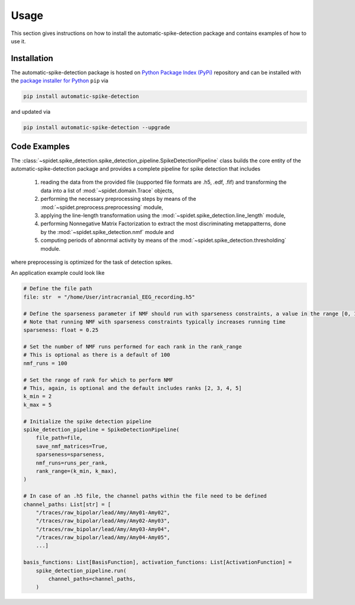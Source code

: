 .. module:: spidet

.. _usage:

=====
Usage
=====

This section gives instructions on how to install the automatic-spike-detection package and contains
examples of how to use it.

Installation
^^^^^^^^^^^^
The automatic-spike-detection package is hosted on `Python Package Index (PyPi) <https://pypi.org/>`_ repository and can be installed
with the `package installer for Python <https://pip.pypa.io/en/stable/>`_ ``pip`` via

.. code-block:: bash

    pip install automatic-spike-detection

and updated via

.. code-block:: bash

    pip install automatic-spike-detection --upgrade


Code Examples
^^^^^^^^^^^^^

The :class:`~spidet.spike_detection.spike_detection_pipeline.SpikeDetectionPipeline` class builds the core entity
of the automatic-spike-detection package and provides a complete pipeline for spike detection that includes

    1.  reading the data from the provided file (supported file formats are .h5, .edf, .fif) and
        transforming the data into a list of :mod:`~spidet.domain.Trace` objects,
    2.  performing the necessary preprocessing steps by means of the :mod:`~spidet.preprocess.preprocessing` module,
    3.  applying the line-length transformation using the :mod:`~spidet.spike_detection.line_length` module,
    4.  performing Nonnegative Matrix Factorization to extract the most discriminating metappatterns,
        done by the :mod:`~spidet.spike_detection.nmf` module and
    5.  computing periods of abnormal activity by means of the :mod:`~spidet.spike_detection.thresholding` module.

where preprocessing is optimized for the task of detection spikes.

An application example could look like

.. code-block:: Python

    # Define the file path
    file: str  = "/home/User/intracranial_EEG_recording.h5"

    # Define the sparseness parameter if NMF should run with sparseness constraints, a value in the range [0, 1]
    # Note that running NMF with sparseness constraints typically increases running time
    sparseness: float = 0.25

    # Set the number of NMF runs performed for each rank in the rank_range
    # This is optional as there is a default of 100
    nmf_runs = 100

    # Set the range of rank for which to perform NMF
    # This, again, is optional and the default includes ranks [2, 3, 4, 5]
    k_min = 2
    k_max = 5

    # Initialize the spike detection pipeline
    spike_detection_pipeline = SpikeDetectionPipeline(
        file_path=file,
        save_nmf_matrices=True,
        sparseness=sparseness,
        nmf_runs=runs_per_rank,
        rank_range=(k_min, k_max),
    )

    # In case of an .h5 file, the channel paths within the file need to be defined
    channel_paths: List[str] = [
        "/traces/raw_bipolar/lead/Amy/Amy01-Amy02",
        "/traces/raw_bipolar/lead/Amy/Amy02-Amy03",
        "/traces/raw_bipolar/lead/Amy/Amy03-Amy04",
        "/traces/raw_bipolar/lead/Amy/Amy04-Amy05",
        ...]

    basis_functions: List[BasisFunction], activation_functions: List[ActivationFunction] =
        spike_detection_pipeline.run(
            channel_paths=channel_paths,
        )

